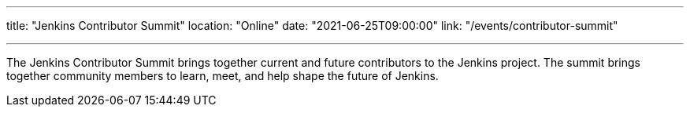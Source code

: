 ---
title: "Jenkins Contributor Summit"
location: "Online"
date: "2021-06-25T09:00:00"
link: "/events/contributor-summit"

---

The Jenkins Contributor Summit brings together current and future contributors to the Jenkins project.
The summit brings together community members to learn, meet, and help shape the future of Jenkins.
